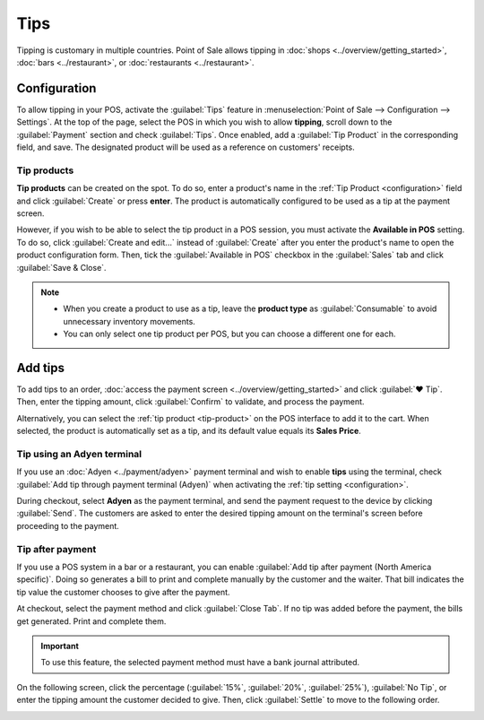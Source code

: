 ====
Tips
====

Tipping is customary in multiple countries. Point of Sale allows tipping in :doc:`shops
<../overview/getting_started>`, :doc:`bars <../restaurant>`, or :doc:`restaurants <../restaurant>`.

.. _configuration:

Configuration
=============

To allow tipping in your POS, activate the :guilabel:`Tips` feature in :menuselection:`Point of Sale
--> Configuration --> Settings`. At the top of the page, select the POS in which you wish to allow
**tipping**, scroll down to the :guilabel:`Payment` section and check :guilabel:`Tips`. Once
enabled, add a :guilabel:`Tip Product` in the corresponding field, and save. The designated product
will be used as a reference on customers' receipts.

.. image:: tips/tips-setup.png
   :align: center
   :alt: enable tips in a POS

.. _tip-product:

Tip products
------------

**Tip products** can be created on the spot. To do so, enter a product's name in the :ref:`Tip
Product <configuration>` field and click :guilabel:`Create` or press **enter**. The product is
automatically configured to be used as a tip at the payment screen.

However, if you wish to be able to select the tip product in a POS session, you must activate the
**Available in POS** setting. To do so, click :guilabel:`Create and edit...` instead of
:guilabel:`Create` after you enter the product's name to open the product configuration form. Then,
tick the :guilabel:`Available in POS` checkbox in the :guilabel:`Sales` tab and click
:guilabel:`Save & Close`.

.. note::
   - When you create a product to use as a tip, leave the **product type** as :guilabel:`Consumable`
     to avoid unnecessary inventory movements.
   - You can only select one tip product per POS, but you can choose a different one for each.

Add tips
========

To add tips to an order, :doc:`access the payment screen <../overview/getting_started>` and click
:guilabel:`♥ Tip`. Then, enter the tipping amount, click :guilabel:`Confirm` to validate, and
process the payment.

.. image:: tips/add-tip.png
   :align: center
   :alt: tip popup window

Alternatively, you can select the :ref:`tip product <tip-product>` on the POS interface to add it to
the cart. When selected, the product is automatically set as a tip, and its default value equals its
**Sales Price**.

Tip using an Adyen terminal
---------------------------

If you use an :doc:`Adyen <../payment/adyen>` payment terminal and wish to enable **tips**
using the terminal, check :guilabel:`Add tip through payment terminal (Adyen)` when activating the
:ref:`tip setting <configuration>`.

During checkout, select **Adyen** as the payment terminal, and send the payment request to the
device by clicking :guilabel:`Send`. The customers are asked to enter the desired tipping amount on
the terminal's screen before proceeding to the payment.

Tip after payment
-----------------

If you use a POS system in a bar or a restaurant, you can enable :guilabel:`Add tip after payment
(North America specific)`. Doing so generates a bill to print and complete manually by the customer
and the waiter. That bill indicates the tip value the customer chooses to give after the payment.

At checkout, select the payment method and click :guilabel:`Close Tab`. If no tip was added before
the payment, the bills get generated. Print and complete them.

.. important::
   To use this feature, the selected payment method must have a bank journal attributed.

On the following screen, click the percentage (:guilabel:`15%`, :guilabel:`20%`, :guilabel:`25%`),
:guilabel:`No Tip`, or enter the tipping amount the customer decided to give. Then, click
:guilabel:`Settle` to move to the following order.

.. image:: tips/tip-after-payment.png
   :align: center
   :alt: screen to select a tip amount to collect after payment
